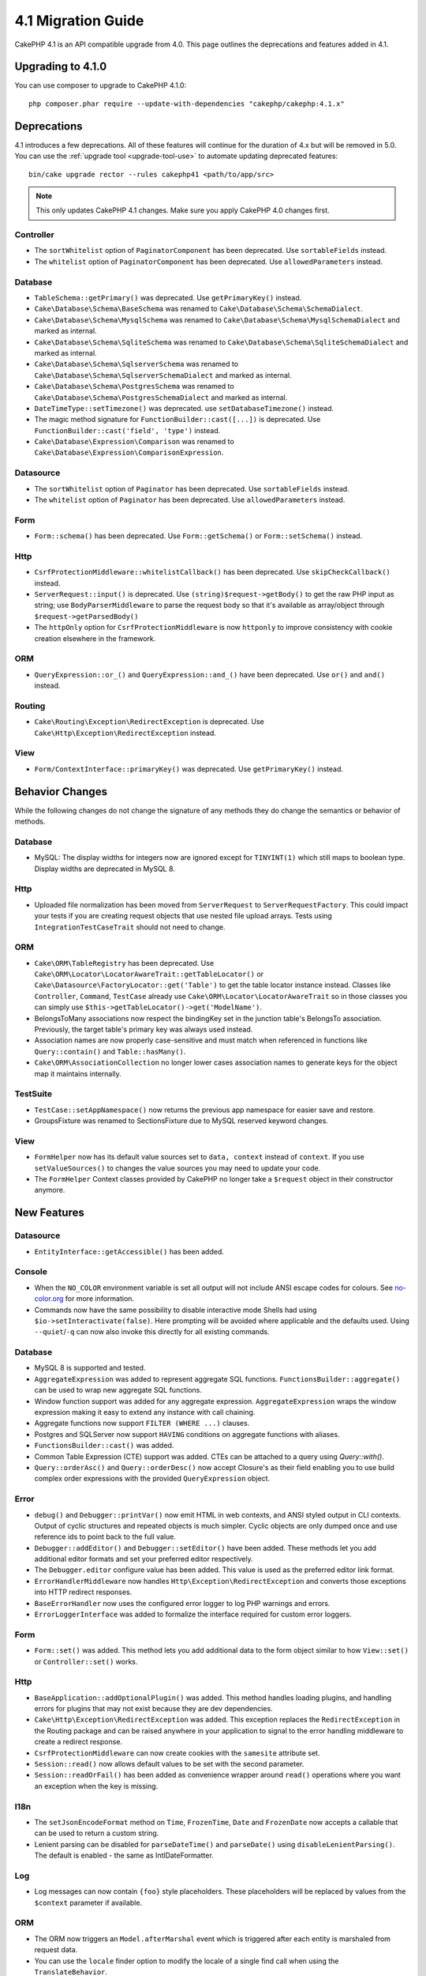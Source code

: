 4.1 Migration Guide
###################

CakePHP 4.1 is an API compatible upgrade from 4.0. This page outlines the
deprecations and features added in 4.1.

Upgrading to 4.1.0
==================

You can use composer to upgrade to CakePHP 4.1.0::

    php composer.phar require --update-with-dependencies "cakephp/cakephp:4.1.x"

Deprecations
============

4.1 introduces a few deprecations. All of these features will continue for the
duration of 4.x but will be removed in 5.0. You can use the
:ref:`upgrade tool <upgrade-tool-use>` to automate updating deprecated
features::

    bin/cake upgrade rector --rules cakephp41 <path/to/app/src>

.. note::
    This only updates CakePHP 4.1 changes. Make sure you apply CakePHP 4.0 changes first.

Controller
----------

* The ``sortWhitelist`` option of  ``PaginatorComponent`` has been deprecated.
  Use ``sortableFields`` instead.
* The ``whitelist`` option of  ``PaginatorComponent`` has been deprecated.
  Use ``allowedParameters`` instead.

Database
--------

* ``TableSchema::getPrimary()`` was deprecated. Use ``getPrimaryKey()`` instead.
* ``Cake\Database\Schema\BaseSchema`` was renamed to
  ``Cake\Database\Schema\SchemaDialect``.
* ``Cake\Database\Schema\MysqlSchema`` was renamed to
  ``Cake\Database\Schema\MysqlSchemaDialect`` and marked as internal.
* ``Cake\Database\Schema\SqliteSchema`` was renamed to
  ``Cake\Database\Schema\SqliteSchemaDialect`` and marked as internal.
* ``Cake\Database\Schema\SqlserverSchema`` was renamed to
  ``Cake\Database\Schema\SqlserverSchemaDialect`` and marked as internal.
* ``Cake\Database\Schema\PostgresSchema`` was renamed to
  ``Cake\Database\Schema\PostgresSchemaDialect`` and marked as internal.
* ``DateTimeType::setTimezone()`` was deprecated. use ``setDatabaseTimezone()`` instead.
* The magic method signature for ``FunctionBuilder::cast([...])`` is deprecated.
  Use ``FunctionBuilder::cast('field', 'type')`` instead.
* ``Cake\Database\Expression\Comparison`` was renamed to ``Cake\Database\Expression\ComparisonExpression``.

Datasource
----------

* The ``sortWhitelist`` option of  ``Paginator`` has been deprecated.
  Use ``sortableFields`` instead.
* The ``whitelist`` option of  ``Paginator`` has been deprecated.
  Use ``allowedParameters`` instead.


Form
----

* ``Form::schema()`` has been deprecated. Use ``Form::getSchema()`` or
  ``Form::setSchema()`` instead.

Http
----

* ``CsrfProtectionMiddleware::whitelistCallback()`` has been deprecated. Use
  ``skipCheckCallback()`` instead.
* ``ServerRequest::input()`` is deprecated. Use ``(string)$request->getBody()``
  to get the raw PHP input as string; use ``BodyParserMiddleware`` to parse the
  request body so that it's available as array/object through ``$request->getParsedBody()``
* The ``httpOnly`` option for ``CsrfProtectionMiddleware`` is now ``httponly``
  to improve consistency with cookie creation elsewhere in the framework.

ORM
---

* ``QueryExpression::or_()`` and ``QueryExpression::and_()`` have been
  deprecated. Use ``or()`` and ``and()`` instead.

Routing
-------

* ``Cake\Routing\Exception\RedirectException`` is deprecated. Use
  ``Cake\Http\Exception\RedirectException`` instead.

View
----

* ``Form/ContextInterface::primaryKey()`` was deprecated. Use ``getPrimaryKey()``
  instead.


Behavior Changes
================

While the following changes do not change the signature of any methods they do
change the semantics or behavior of methods.

Database
--------

* MySQL: The display widths for integers now are ignored except for ``TINYINT(1)`` which
  still maps to boolean type. Display widths are deprecated in MySQL 8.

Http
----

* Uploaded file normalization has been moved from ``ServerRequest`` to
  ``ServerRequestFactory``. This could impact your tests if you are creating
  request objects that use nested file upload arrays. Tests using
  ``IntegrationTestCaseTrait`` should not need to change.

ORM
---

* ``Cake\ORM\TableRegistry`` has been deprecated. Use ``Cake\ORM\Locator\LocatorAwareTrait::getTableLocator()``
  or ``Cake\Datasource\FactoryLocator::get('Table')`` to get the table locator instance instead.
  Classes like ``Controller``, ``Command``, ``TestCase`` already use ``Cake\ORM\Locator\LocatorAwareTrait``
  so in those classes you can simply use ``$this->getTableLocator()->get('ModelName')``.
* BelongsToMany associations now respect the bindingKey set in the junction table's BelongsTo association.
  Previously, the target table's primary key was always used instead.
* Association names are now properly case-sensitive and must match when referenced in functions like ``Query::contain()``
  and ``Table::hasMany()``.
* ``Cake\ORM\AssociationCollection`` no longer lower cases association names
  to generate keys for the object map it maintains internally.

TestSuite
---------

* ``TestCase::setAppNamespace()`` now returns the previous app namespace for easier save and restore.
* GroupsFixture was renamed to SectionsFixture due to MySQL reserved keyword changes.

View
----

* ``FormHelper`` now has its default value sources set to ``data, context``
  instead of ``context``. If you use ``setValueSources()`` to changes the value
  sources you may need to update your code.
* The ``FormHelper`` Context classes provided by CakePHP no longer take
  a ``$request`` object in their constructor anymore.


New Features
============

Datasource
----------

* ``EntityInterface::getAccessible()`` has been added.

Console
-------

* When the ``NO_COLOR`` environment variable is set all output will not include
  ANSI escape codes for colours. See `no-color.org <https://no-color.org/>`__
  for more information.
* Commands now have the same possibility to disable interactive mode Shells had using
  ``$io->setInteractivate(false)``.
  Here prompting will be avoided where applicable and the defaults used.
  Using ``--quiet``/``-q`` can now also invoke this directly for all existing commands.

Database
--------

* MySQL 8 is supported and tested.
* ``AggregateExpression`` was added to represent aggregate SQL functions. ``FunctionsBuilder::aggregate()``
  can be used to wrap new aggregate SQL functions.
* Window function support was added for any aggregate expression. ``AggregateExpression`` wraps the window
  expression making it easy to extend any instance with call chaining.
* Aggregate functions now support ``FILTER (WHERE ...)`` clauses.
* Postgres and SQLServer now support ``HAVING`` conditions on aggregate
  functions with aliases.
* ``FunctionsBuilder::cast()`` was added.
* Common Table Expression (CTE) support was added. CTEs can be attached to a query
  using `Query::with()`.
* ``Query::orderAsc()`` and ``Query::orderDesc()`` now accept Closure's as their
  field enabling you to use build complex order expressions with the provided
  ``QueryExpression`` object.

Error
-----

* ``debug()`` and ``Debugger::printVar()`` now emit HTML in web contexts, and
  ANSI styled output in CLI contexts. Output of cyclic structures and repeated objects
  is much simpler. Cyclic objects are only dumped once and use reference ids to
  point back to the full value.
* ``Debugger::addEditor()`` and ``Debugger::setEditor()`` have been added. These
  methods let you add additional editor formats and set your preferred editor
  respectively.
* The ``Debugger.editor`` configure value has been added. This value is used as
  the preferred editor link format.
* ``ErrorHandlerMiddleware`` now handles
  ``Http\Exception\RedirectException`` and converts those exceptions into HTTP
  redirect responses.
* ``BaseErrorHandler`` now uses the configured error logger to log PHP warnings
  and errors.
* ``ErrorLoggerInterface`` was added to formalize the interface required for
  custom error loggers.

Form
----

* ``Form::set()`` was added. This method lets you add additional data to the
  form object similar to how ``View::set()`` or ``Controller::set()`` works.

Http
----

* ``BaseApplication::addOptionalPlugin()`` was added. This method handles
  loading plugins, and handling errors for plugins that may not exist because
  they are dev dependencies.
* ``Cake\Http\Exception\RedirectException`` was added. This exception replaces
  the ``RedirectException`` in the Routing package and can be raised anywhere in
  your application to signal to the error handling middleware to create
  a redirect response.
* ``CsrfProtectionMiddleware`` can now create cookies with the ``samesite`` attribute set.
* ``Session::read()`` now allows default values to be set with the second
  parameter.
* ``Session::readOrFail()`` has been added as convenience wrapper
  around ``read()`` operations where you want an exception when the key is
  missing.

I18n
----

* The ``setJsonEncodeFormat`` method on  ``Time``, ``FrozenTime``, ``Date`` and
  ``FrozenDate`` now accepts a callable that can be used to return a custom
  string.
* Lenient parsing can be disabled for ``parseDateTime()`` and ``parseDate()`` using
  ``disableLenientParsing()``. The default is enabled - the same as IntlDateFormatter.

Log
---

* Log messages can now contain ``{foo}`` style placeholders. These placeholders
  will be replaced by values from the ``$context`` parameter if available.

ORM
---

* The ORM now triggers an ``Model.afterMarshal`` event which is triggered after
  each entity is marshaled from request data.
* You can use the ``locale`` finder option to modify the locale of a single find
  call when using the ``TranslateBehavior``.
* ``Query::clearResult()`` was added. This method lets you remove the result
  from a query so you can re-execute it.
* ``Table::delete()`` will now abort a delete operation and return false if a
  dependent association fails to delete during cascadeCallback operations.
* ``Table::saveMany()`` will now trigger the ``Model.afterSaveCommit`` event on
  entities that are saved.

Routing
-------
* A convenience function ``urlArray()`` has been introduced to quickly generate URL arrays
  from a route path string.

TestSuite
---------

* ``FixtureManager::unload()`` no longer truncates tables at the *end* of a test
  whilst fixtures are unloaded. Tables will still be truncated during fixture
  setup. You should see faster test suite runs as fewer truncation operations
  are being done.
* Email body assertions now include the email contents in their failure messages
  making tests easier to debug.
* ``TestCase::addFixture()`` has been added to allow chainable fixture setup, that is also
  auto-completable in IDEs.

View
----

* Added ``TextHelper::slug()``. This method delegates to
  ``Cake\Utility\Text::slug()``.
* Added ``ViewBuilder::addHelper()`` as chainable wrapper method to add helpers.
* Added ``HtmlHelper::linkFromPath()`` and ``UrlHelper::urlFromPath()`` to build
  links and URLs from route paths more easily and with IDE support in the View layer.

Utility
-------

* ``Hash::combine()`` now accepts ``null`` for the ``$keyPath`` parameter.
  Providing null will result in a numerically indexed output array.
